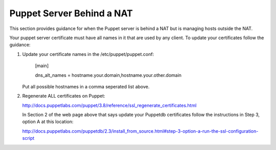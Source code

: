 Puppet Server Behind a NAT
==========================

This section provides guidance for when the Puppet server is behind a
NAT but is managing hosts outside the NAT.

Your puppet server certificate must have all names in it that are used by 
any client.  To update your certificates follow the guidance:

1) Update your certificate names in the /etc/puppet/puppet.conf:

    [main]
        
    dns_alt_names = hostname.your.domain,hostname.your.other.domain


   Put all possible hostnames in a comma seperated list above. 

2) Regenerate ALL certificates on Puppet:

   http://docs.puppetlabs.com/puppet/3.8/reference/ssl_regenerate_certificates.html

   In Section 2 of the web page above that says update your Puppetdb
   certificates follow the instructions in Step 3, option A at this
   location:

   http://docs.puppetlabs.com/puppetdb/2.3/install_from_source.html#step-3-option-a-run-the-ssl-configuration-script



        

